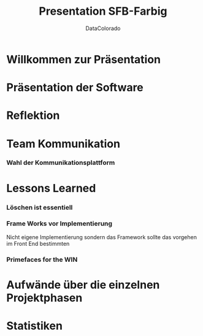 #+TITLE: Presentation SFB-Farbig
#+AUTHOR: DataColorado

* Willkommen zur Präsentation
* Präsentation der Software
* Reflektion
* Team Kommunikation
*** Wahl der Kommunikationsplattform

* Lessons Learned
*** Löschen ist essentiell
*** Frame Works vor Implementierung
Nicht eigene Implementierung sondern das Framework sollte das vorgehen im Front End bestimmten
*** Primefaces for the WIN


* Aufwände über die einzelnen Projektphasen
* Statistiken

